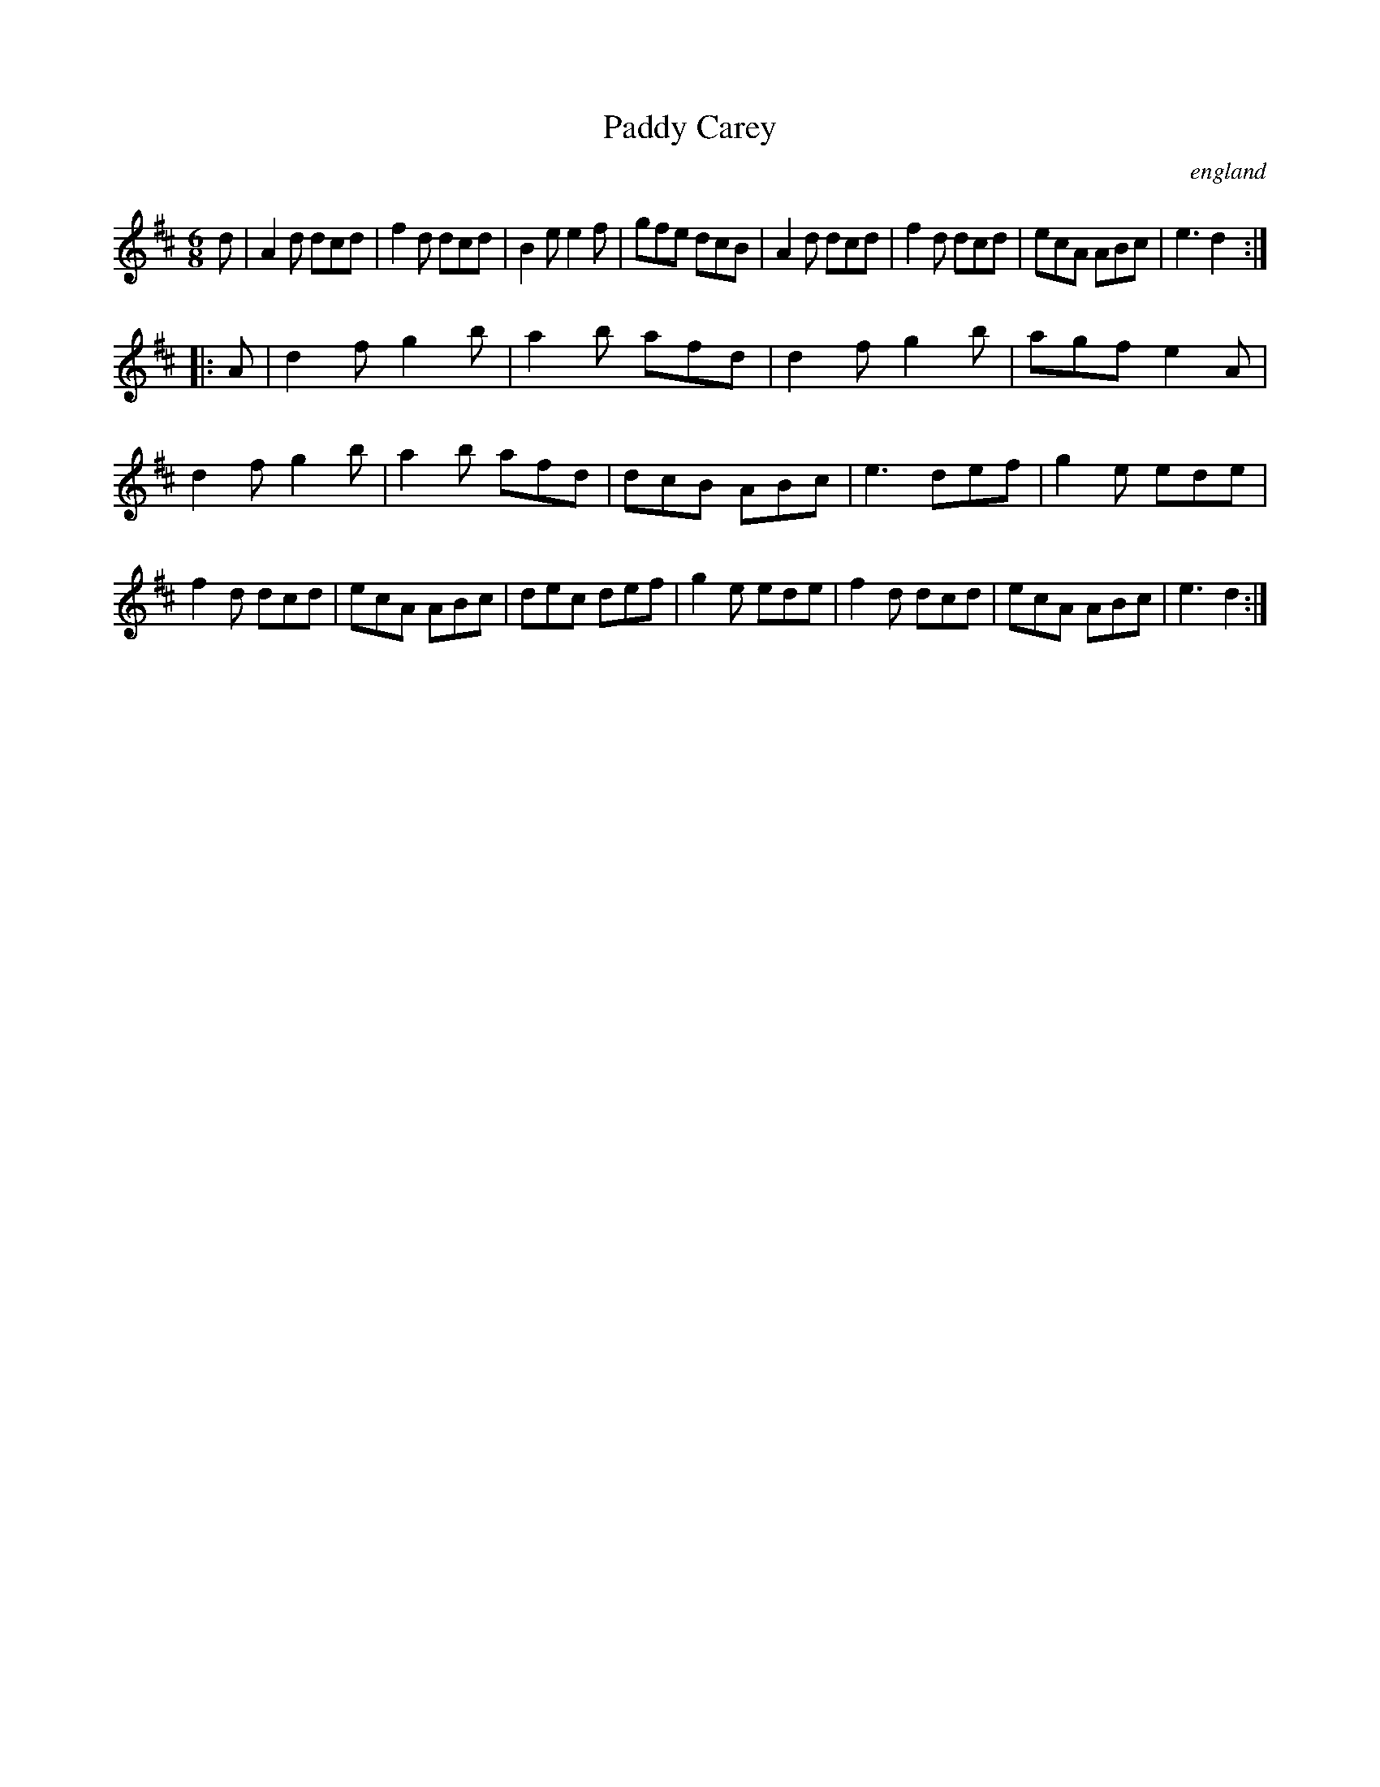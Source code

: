 X:4913
T:Paddy Carey
O:england
R:Jig
M:6/8
K:D
d |\
A2d dcd | f2d dcd | B2e e2f | gfe dcB | \
A2d dcd | f2d dcd | ecA ABc | e3 d2 :|
|:A|\
d2f g2b | a2b afd | d2f g2b | agf e2A |\
d2f g2b | a2b afd | dcB ABc | e3 def |\
g2e ede | f2d dcd | ecA ABc | dec def | \
g2e ede | f2d dcd | ecA ABc | e3 d2 :|
